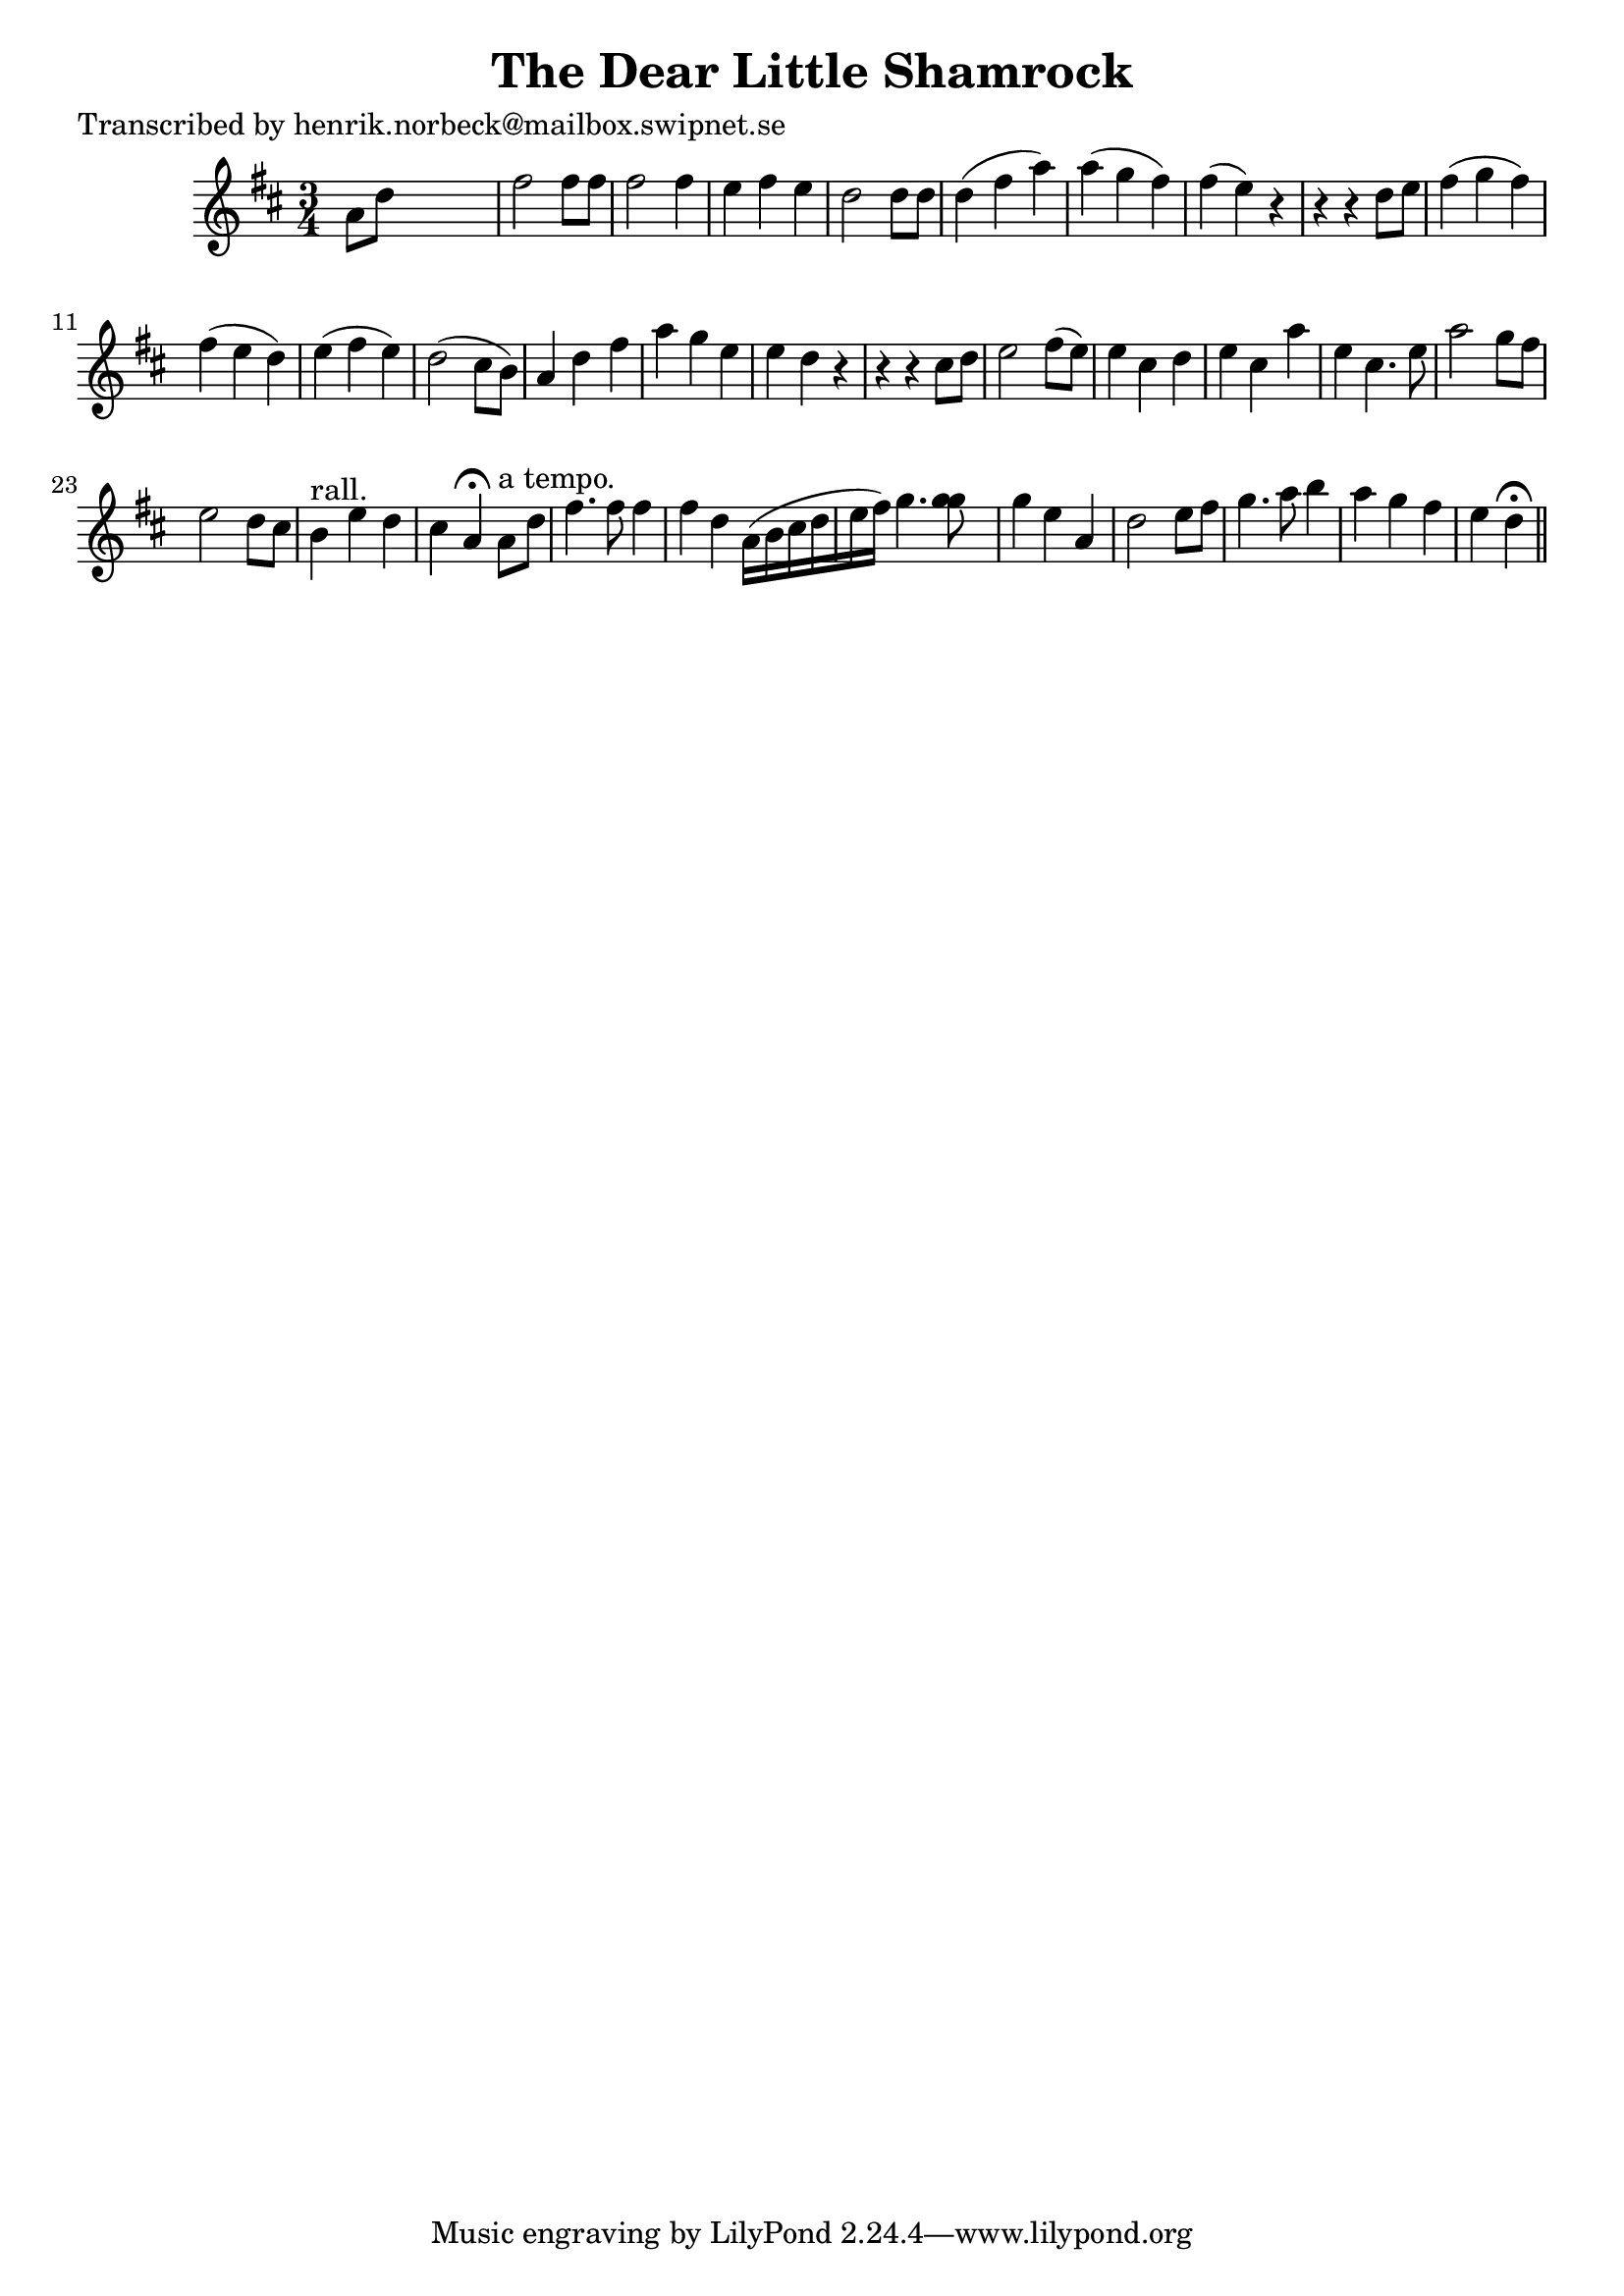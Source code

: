 
\version "2.16.2"
% automatically converted by musicxml2ly from xml/0178_hn.xml

%% additional definitions required by the score:
\language "english"


\header {
    poet = "Transcribed by henrik.norbeck@mailbox.swipnet.se"
    encoder = "abc2xml version 63"
    encodingdate = "2015-01-25"
    title = "The Dear Little Shamrock"
    }

\layout {
    \context { \Score
        autoBeaming = ##f
        }
    }
PartPOneVoiceOne =  \relative a' {
    \key d \major \time 3/4 a8 [ d8 ] s2 | % 2
    fs2 fs8 [ fs8 ] | % 3
    fs2 fs4 | % 4
    e4 fs4 e4 | % 5
    d2 d8 [ d8 ] | % 6
    d4 ( fs4 a4 ) | % 7
    a4 ( g4 fs4 ) | % 8
    fs4 ( e4 ) r4 | % 9
    r4 r4 d8 [ e8 ] | \barNumberCheck #10
    fs4 ( g4 fs4 ) | % 11
    fs4 ( e4 d4 ) | % 12
    e4 ( fs4 e4 ) | % 13
    d2 ( cs8 [ b8 ) ] | % 14
    a4 d4 fs4 | % 15
    a4 g4 e4 | % 16
    e4 d4 r4 | % 17
    r4 r4 cs8 [ d8 ] | % 18
    e2 fs8 ( [ e8 ) ] | % 19
    e4 cs4 d4 | \barNumberCheck #20
    e4 cs4 a'4 | % 21
    e4 cs4. e8 | % 22
    a2 g8 [ fs8 ] | % 23
    e2 d8 [ cs8 ] | % 24
    b4 ^"rall." e4 d4 | % 25
    cs4 a4 ^\fermata a8 ^"a tempo." [ d8 ] | % 26
    fs4. fs8 fs4 | % 27
    fs4 d4 a16 ( [ b16 cs16 d16 e16 fs16 ) ] | % 28
    g4. <g g>8 s8 | % 29
    g4 e4 a,4 | \barNumberCheck #30
    d2 e8 [ fs8 ] | % 31
    g4. a8 b4 | % 32
    a4 g4 fs4 | % 33
    e4 d4 ^\fermata \bar "||"
    }


% The score definition
\score {
    <<
        \new Staff <<
            \context Staff << 
                \context Voice = "PartPOneVoiceOne" { \PartPOneVoiceOne }
                >>
            >>
        
        >>
    \layout {}
    % To create MIDI output, uncomment the following line:
    %  \midi {}
    }

